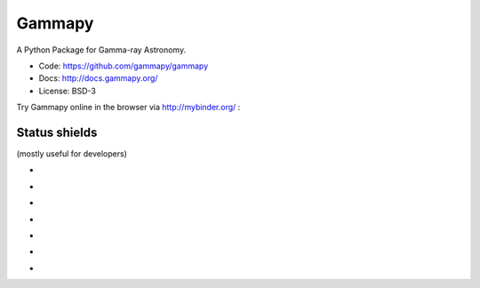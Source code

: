 Gammapy
=======

A Python Package for Gamma-ray Astronomy.

* Code: https://github.com/gammapy/gammapy
* Docs: http://docs.gammapy.org/
* License: BSD-3

.. image:: http://img.shields.io/badge/powered%20by-AstroPy-orange.svg?style=flat
    :target: http://www.astropy.org/

Try Gammapy online in the browser via http://mybinder.org/ :

.. image:: http://mybinder.org/badge.svg
    :target: http://mybinder.org/repo/gammapy/gammapy-extra

Status shields
++++++++++++++

(mostly useful for developers)

* .. image:: http://img.shields.io/travis/gammapy/gammapy.svg?branch=master
    :target: https://travis-ci.org/gammapy/gammapy
    :alt: Test Status

* .. image:: https://img.shields.io/coveralls/gammapy/gammapy.svg
    :target: https://coveralls.io/r/gammapy/gammapy
    :alt: Code Coverage

* .. image:: https://landscape.io/github/gammapy/gammapy/master/landscape.png
    :target: https://landscape.io/github/gammapy/gammapy/master
    :alt: Code Health

* .. image:: http://img.shields.io/badge/benchmarks-asv-green.svg?style=flat
    :target: http://gammapy.github.io/gammapy-benchmarks/
    :alt: Benchmarks

* .. image:: https://readthedocs.org/projects/gammapy/badge/?version=latest
    :target: http://docs.gammapy.org/en/latest/
    :alt: Documentation Status

* .. image:: http://img.shields.io/pypi/l/gammapy.svg
    :target: https://pypi.python.org/pypi/gammapy/
    :alt: License

* .. image:: http://img.shields.io/pypi/v/gammapy.svg?text=version
    :target: https://pypi.python.org/pypi/gammapy/
    :alt: Latest release
